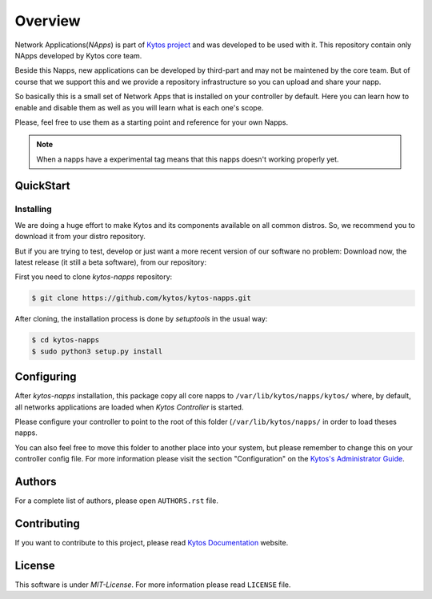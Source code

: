 ########
Overview
########

|Experimental| |Tag| |Release| |License|


Network Applications(*NApps*) is part of `Kytos project <https://kytos.io/>`__
and was developed to be used with it. This repository contain only NApps
developed by Kytos core team.

Beside this Napps, new applications can be developed by third-part and may not
be maintened by the core team. But of course that we support this and we provide
a repository infrastructure so you can upload and share your napp.

So basically this is a small set of Network Apps that is installed on your
controller by default. Here you can learn how to enable and disable them as well
as you will learn what is each one's scope.

Please, feel free to use them as a starting point and reference for your own
Napps.

.. note:: When a napps have a experimental tag means that this napps doesn't
   working properly yet.

QuickStart
**********

Installing
==========

We are doing a huge effort to make Kytos and its components available on all
common distros. So, we recommend you to download it from your distro repository.

But if you are trying to test, develop or just want a more recent version of
our software no problem: Download now, the latest release (it still a beta
software), from our repository:


First you need to clone *kytos-napps* repository:

.. code-block:: shell

   $ git clone https://github.com/kytos/kytos-napps.git

After cloning, the installation process is done by `setuptools` in the usual
way:

.. code-block:: shell

   $ cd kytos-napps
   $ sudo python3 setup.py install

Configuring
***********

After *kytos-napps* installation, this package copy all core napps to
``/var/lib/kytos/napps/kytos/`` where, by default, all networks applications are
loaded when *Kytos Controller* is started.

Please configure your controller to point to the root of this folder
(``/var/lib/kytos/napps/`` in order to load theses napps.

You can also feel free to move this folder to another place into your system,
but please remember to change this on your controller config file. For more
information please visit the section "Configuration" on the `Kytos's
Administrator Guide <http://docs.kytos.io/kyco/administrator/#configuration>`__.

Authors
*******

For a complete list of authors, please open ``AUTHORS.rst`` file.

Contributing
************

If you want to contribute to this project, please read `Kytos Documentation
<https://docs.kytos.io/kytos/contributing/>`__ website.

License
*******

This software is under *MIT-License*. For more information please read
``LICENSE`` file.

.. |Experimental| image:: https://img.shields.io/badge/stability-experimental-orange.svg
.. |Tag| image:: https://img.shields.io/github/tag/kytos/kytos-napps.svg
   :target: https://github.com/kytos/kytos-napps/tags
.. |Release| image:: https://img.shields.io/github/release/kytos/kytos-napps.svg
   :target: https://github.com/kytos/kytos-napps/releases
.. |License| image:: https://img.shields.io/github/license/kytos/kytos-napps.svg
   :target: https://github.com/kytos/kytos-napps/blob/master/LICENSE
